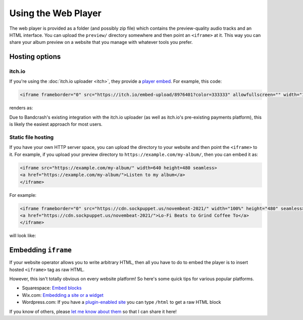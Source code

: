 Using the Web Player
====================

The web player is provided as a folder (and possibly zip file) which contains the preview-quality audio tracks and an HTML interface. You can upload the ``preview/`` directory somewhere and then point an ``<iframe>`` at it. This way you can share your album preview on a website that you manage with whatever tools you prefer.

Hosting options
---------------

itch.io
^^^^^^^

If you're using the :doc:`itch.io uploader <itch>`, they provide a `player embed <https://itch.io/updates/introducing-game-embeds>`_. For example, this code:

.. code-block:: html

    <iframe frameborder="0" src="https://itch.io/embed-upload/8976401?color=333333" allowfullscreen="" width="100%" height="620"><a href="https://fluffy.itch.io/novembeat-2017">Play Novembeat 2017 on itch.io</a></iframe>

renders as:

.. raw:: html

    <iframe frameborder="0" src="https://itch.io/embed-upload/8976401?color=333333" allowfullscreen="" width="100%" height="620"><a href="https://fluffy.itch.io/novembeat-2017">Play Novembeat 2017 on itch.io</a></iframe>

Due to Bandcrash's existing integration with the itch.io uploader (as well as itch.io's pre-existing payments platform), this is likely the easiest approach for most users.

Static file hosting
^^^^^^^^^^^^^^^^^^^

If you have your own HTTP server space, you can upload the directory to your website and then point the ``<iframe>`` to it. For example, if you upload your preview directory to ``https://example.com/my-album/``, then you can embed it as:

.. code-block:: html

   <iframe src="https://example.com/my-album/" width=640 height=480 seamless>
   <a href="https://example.com/my-album/">Listen to my album</a>
   </iframe>

For example:

.. code-block:: html

   <iframe frameborder="0" src="https://cdn.sockpuppet.us/novembeat-2021/" width="100%" height="480" seamless>
   <a href="https://cdn.sockpuppet.us/novembeat-2021/">Lo-Fi Beats to Grind Coffee To</a>
   </iframe>

will look like:

.. raw:: html

   <iframe frameborder="0" src="https://cdn.sockpuppet.us/novembeat-2021/" width="100%" height="480" seamless>
   <a href="https://cdn.sockpuppet.us/novembeat-2021/">Lo-Fi Beats to Grind Coffee To</a>
   </iframe>

Embedding ``iframe``
--------------------

If your website operator allows you to write arbitrary HTML, then all you have to do to embed the player is to insert hosted ``<iframe>`` tag as raw HTML.

However, this isn't totally obvious on every website platform! So here's some quick tips for various popular platforms.

* Squarespace: `Embed blocks <https://support.squarespace.com/hc/en-us/articles/206543617-Embed-Blocks>`_
* Wix.com: `Embedding a site or a widget <https://support.wix.com/en/article/wix-editor-embedding-a-site-or-a-widget>`_
* Wordpress.com: If you have a `plugin-enabled site <https://wordpress.com/support/wordpress-editor/blocks/custom-html-block/#supported-html-tags>`_ you can type ``/html`` to get a raw HTML block

If you know of others, please `let me know about them <https://github.com/fluffy-critter/bandcrash/issues/new>`_ so that I can share it here!
